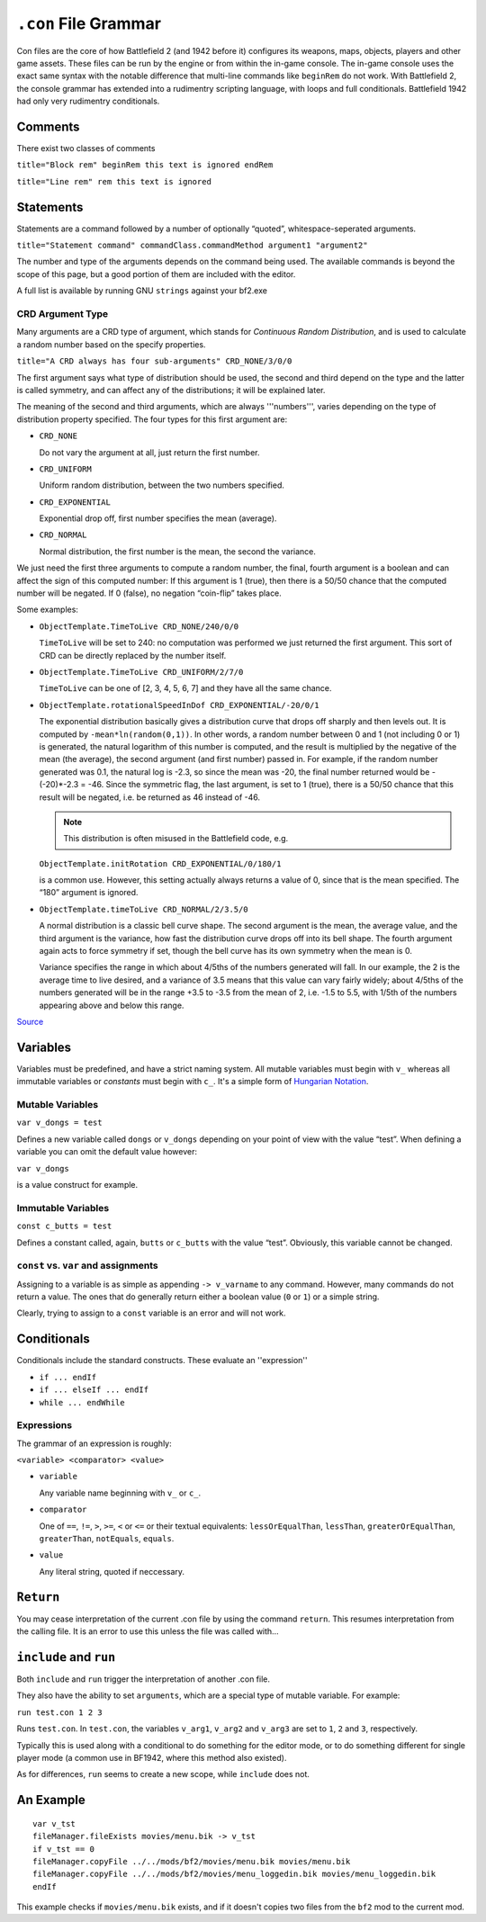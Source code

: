 
``.con`` File Grammar
=====================

Con files are the core of how Battlefield 2 (and 1942 before it) configures its weapons, maps, objects, players and other game assets. These files can be run by the engine or from within the in-game console. The in-game console uses the exact same syntax with the notable difference that multi-line commands like ``beginRem`` do not work. With Battlefield 2, the console grammar has extended into a rudimentry scripting language, with loops and full conditionals. Battlefield 1942 had only very rudimentry conditionals.

Comments
--------

There exist two classes of comments

``title="Block rem" beginRem this text is ignored endRem``

``title="Line rem" rem this text is ignored``

Statements
----------

Statements are a command followed by a number of optionally “quoted”, whitespace-seperated arguments.

``title="Statement command" commandClass.commandMethod argument1 "argument2"``

The number and type of the arguments depends on the command being used. The available commands is beyond the scope of this page, but a good portion of them are included with the editor.

A full list is available by running GNU ``strings`` against your bf2.exe

CRD Argument Type
~~~~~~~~~~~~~~~~~

Many arguments are a CRD type of argument, which stands for *Continuous Random Distribution*, and is used to calculate a random number based on the specify properties.

``title="A CRD always has four sub-arguments" CRD_NONE/3/0/0``

The first argument says what type of distribution should be used, the second and third depend on the type and the latter is called symmetry, and can affect any of the distributions; it will be explained later.

The meaning of the second and third arguments, which are always '''numbers''', varies depending on the type of distribution property specified. The four types for this first argument are:

-  ``CRD_NONE``

   Do not vary the argument at all, just return the first number.

-  ``CRD_UNIFORM``

   Uniform random distribution, between the two numbers specified.

-  ``CRD_EXPONENTIAL``

   Exponential drop off, first number specifies the mean (average).

-  ``CRD_NORMAL``

   Normal distribution, the first number is the mean, the second the variance.

We just need the first three arguments to compute a random number, the final, fourth argument is a boolean and can affect the sign of this computed number: If this argument is 1 (true), then there is a 50/50 chance that the computed number will be negated. If 0 (false), no negation “coin-flip” takes place.

Some examples:

-  ``ObjectTemplate.TimeToLive CRD_NONE/240/0/0``

   ``TimeToLive`` will be set to 240: no computation was performed we just returned the first argument. This sort of CRD can be directly replaced by the number itself.

-  ``ObjectTemplate.TimeToLive CRD_UNIFORM/2/7/0``

   ``TimeToLive`` can be one of [2, 3, 4, 5, 6, 7] and they have all the same chance.

-  ``ObjectTemplate.rotationalSpeedInDof CRD_EXPONENTIAL/-20/0/1``

   The exponential distribution basically gives a distribution curve that drops off sharply and then levels out. It is computed by ``-mean*ln(random(0,1))``. In other words, a random number between 0 and 1 (not including 0 or 1) is generated, the natural logarithm of this number is computed, and the result is multiplied by the negative of the mean (the average), the second argument (and first number) passed in. For example, if the random number generated was 0.1, the natural log is -2.3, so since the mean was -20, the final number returned would be -(-20)\*-2.3 = -46. Since the symmetric flag, the last argument, is set to 1 (true), there is a 50/50 chance that this result will be negated, i.e. be returned as 46 instead of -46.

   .. note::

      This distribution is often misused in the Battlefield code, e.g.

   ``ObjectTemplate.initRotation CRD_EXPONENTIAL/0/180/1``

   is a common use. However, this setting actually always returns a value of 0, since that is the mean specified. The “180” argument is ignored.

-  ``ObjectTemplate.timeToLive CRD_NORMAL/2/3.5/0``

   A normal distribution is a classic bell curve shape. The second argument is the mean, the average value, and the third argument is the variance, how fast the distribution curve drops off into its bell shape. The fourth argument again acts to force symmetry if set, though the bell curve has its own symmetry when the mean is 0.

   Variance specifies the range in which about 4/5ths of the numbers generated will fall. In our example, the 2 is the average time to live desired, and a variance of 3.5 means that this value can vary fairly widely; about 4/5ths of the numbers generated will be in the range +3.5 to -3.5 from the mean of 2, i.e. -1.5 to 5.5, with 1/5th of the numbers appearing above and below this range.

`Source <https://bfmods.com/mdt/scripting/CRD.html>`__

Variables
---------

Variables must be predefined, and have a strict naming system. All mutable variables must begin with ``v_`` whereas all immutable variables or *constants* must begin with ``c_``. It's a simple form of `Hungarian Notation <https://en.wikipedia.org/wiki/Hungarian_notation>`_.

Mutable Variables
~~~~~~~~~~~~~~~~~

``var v_dongs = test``

Defines a new variable called ``dongs`` or ``v_dongs`` depending on your point of view with the value “test”. When defining a variable you can omit the default value however:

``var v_dongs``

is a value construct for example.

Immutable Variables
~~~~~~~~~~~~~~~~~~~

``const c_butts = test``

Defines a constant called, again, ``butts`` or ``c_butts`` with the value “test”. Obviously, this variable cannot be changed.

``const`` vs. ``var`` and assignments
~~~~~~~~~~~~~~~~~~~~~~~~~~~~~~~~~~~~~

Assigning to a variable is as simple as appending ``-> v_varname`` to any command. However, many commands do not return a value. The ones that do generally return either a boolean value (``0`` or ``1``) or a simple string.

Clearly, trying to assign to a ``const`` variable is an error and will not work.

Conditionals
------------

Conditionals include the standard constructs. These evaluate an ''expression''

-  ``if ... endIf``
-  ``if ... elseIf ... endIf``
-  ``while ... endWhile``

Expressions
~~~~~~~~~~~

The grammar of an expression is roughly:

``<variable> <comparator> <value>``

-  ``variable``

   Any variable name beginning with ``v_`` or ``c_``.

-  ``comparator``

   One of ``==``, ``!=``, ``>``, ``>=``, ``<`` or ``<=`` or their textual equivalents: ``lessOrEqualThan``, ``lessThan``, ``greaterOrEqualThan``, ``greaterThan``, ``notEquals``, ``equals``.

-  ``value``

   Any literal string, quoted if neccessary.

``Return``
----------

You may cease interpretation of the current .con file by using the command ``return``. This resumes interpretation from the calling file. It is an error to use this unless the file was called with…

``include`` and ``run``
-----------------------

Both ``include`` and ``run`` trigger the interpretation of another .con file.

They also have the ability to set ``arguments``, which are a special type of mutable variable. For example:

``run test.con 1 2 3``

Runs ``test.con``. In ``test.con``, the variables ``v_arg1``, ``v_arg2`` and ``v_arg3`` are set to ``1``, ``2`` and ``3``, respectively.

Typically this is used along with a conditional to do something for the editor mode, or to do something different for single player mode (a common use in BF1942, where this method also existed).

As for differences, ``run`` seems to create a new scope, while ``include`` does not.

An Example
----------

::

   var v_tst
   fileManager.fileExists movies/menu.bik -> v_tst
   if v_tst == 0
   fileManager.copyFile ../../mods/bf2/movies/menu.bik movies/menu.bik
   fileManager.copyFile ../../mods/bf2/movies/menu_loggedin.bik movies/menu_loggedin.bik
   endIf

This example checks if ``movies/menu.bik`` exists, and if it doesn't copies two files from the ``bf2`` mod to the current mod.
